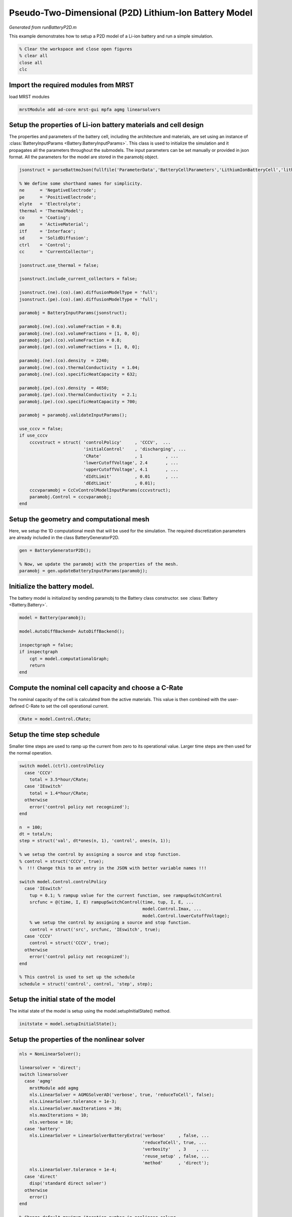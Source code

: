 
.. _runBatteryP2D:

Pseudo-Two-Dimensional (P2D) Lithium-Ion Battery Model
------------------------------------------------------
*Generated from runBatteryP2D.m*


This example demonstrates how to setup a P2D model of a Li-ion battery and run a simple simulation.

.. code-block:: matlab

  % Clear the workspace and close open figures
  % clear all
  close all
  clc


Import the required modules from MRST
^^^^^^^^^^^^^^^^^^^^^^^^^^^^^^^^^^^^^
load MRST modules

.. code-block:: matlab

  mrstModule add ad-core mrst-gui mpfa agmg linearsolvers


Setup the properties of Li-ion battery materials and cell design
^^^^^^^^^^^^^^^^^^^^^^^^^^^^^^^^^^^^^^^^^^^^^^^^^^^^^^^^^^^^^^^^
The properties and parameters of the battery cell, including the architecture and materials, are set using an instance of :class:`BatteryInputParams <Battery.BatteryInputParams>`. This class is used to initialize the simulation and it propagates all the parameters throughout the submodels. The input parameters can be set manually or provided in json format. All the parameters for the model are stored in the paramobj object.

.. code-block:: matlab

  jsonstruct = parseBattmoJson(fullfile('ParameterData','BatteryCellParameters','LithiumIonBatteryCell','lithium_ion_battery_nmc_graphite.json'));
  
  % We define some shorthand names for simplicity.
  ne      = 'NegativeElectrode';
  pe      = 'PositiveElectrode';
  elyte   = 'Electrolyte';
  thermal = 'ThermalModel';
  co      = 'Coating';
  am      = 'ActiveMaterial';
  itf     = 'Interface';
  sd      = 'SolidDiffusion';
  ctrl    = 'Control';
  cc      = 'CurrentCollector';
  
  jsonstruct.use_thermal = false;
  
  jsonstruct.include_current_collectors = false;
  
  jsonstruct.(ne).(co).(am).diffusionModelType = 'full';
  jsonstruct.(pe).(co).(am).diffusionModelType = 'full';
  
  paramobj = BatteryInputParams(jsonstruct);
  
  paramobj.(ne).(co).volumeFraction = 0.8;
  paramobj.(ne).(co).volumeFractions = [1, 0, 0];
  paramobj.(pe).(co).volumeFraction = 0.8;
  paramobj.(pe).(co).volumeFractions = [1, 0, 0];
  
  paramobj.(ne).(co).density  = 2240;
  paramobj.(ne).(co).thermalConductivity  = 1.04;
  paramobj.(ne).(co).specificHeatCapacity = 632;
  
  paramobj.(pe).(co).density  = 4650;
  paramobj.(pe).(co).thermalConductivity  = 2.1;
  paramobj.(pe).(co).specificHeatCapacity = 700;
  
  paramobj = paramobj.validateInputParams();
  
  use_cccv = false;
  if use_cccv
      cccvstruct = struct( 'controlPolicy'     , 'CCCV',  ...
                           'initialControl'    , 'discharging', ...
                           'CRate'             , 1         , ...
                           'lowerCutoffVoltage', 2.4       , ...
                           'upperCutoffVoltage', 4.1       , ...
                           'dIdtLimit'         , 0.01      , ...
                           'dEdtLimit'         , 0.01);
      cccvparamobj = CcCvControlModelInputParams(cccvstruct);
      paramobj.Control = cccvparamobj;
  end


Setup the geometry and computational mesh
^^^^^^^^^^^^^^^^^^^^^^^^^^^^^^^^^^^^^^^^^
Here, we setup the 1D computational mesh that will be used for the simulation. The required discretization parameters are already included in the class BatteryGeneratorP2D.

.. code-block:: matlab

  gen = BatteryGeneratorP2D();
  
  % Now, we update the paramobj with the properties of the mesh.
  paramobj = gen.updateBatteryInputParams(paramobj);


Initialize the battery model.
^^^^^^^^^^^^^^^^^^^^^^^^^^^^^
The battery model is initialized by sending paramobj to the Battery class constructor. see :class:`Battery <Battery.Battery>`.

.. code-block:: matlab

  model = Battery(paramobj);
  
  model.AutoDiffBackend= AutoDiffBackend();
  
  inspectgraph = false;
  if inspectgraph
      cgt = model.computationalGraph;
      return
  end


Compute the nominal cell capacity and choose a C-Rate
^^^^^^^^^^^^^^^^^^^^^^^^^^^^^^^^^^^^^^^^^^^^^^^^^^^^^
The nominal capacity of the cell is calculated from the active materials. This value is then combined with the user-defined C-Rate to set the cell operational current.

.. code-block:: matlab

  CRate = model.Control.CRate;


Setup the time step schedule
^^^^^^^^^^^^^^^^^^^^^^^^^^^^
Smaller time steps are used to ramp up the current from zero to its operational value. Larger time steps are then used for the normal operation.

.. code-block:: matlab

  switch model.(ctrl).controlPolicy
    case 'CCCV'
      total = 3.5*hour/CRate;
    case 'IEswitch'
      total = 1.4*hour/CRate;
    otherwise
      error('control policy not recognized');
  end
  
  n  = 100;
  dt = total/n;
  step = struct('val', dt*ones(n, 1), 'control', ones(n, 1));
  
  % we setup the control by assigning a source and stop function.
  % control = struct('CCCV', true);
  %  !!! Change this to an entry in the JSON with better variable names !!!
  
  switch model.Control.controlPolicy
    case 'IEswitch'
      tup = 0.1; % rampup value for the current function, see rampupSwitchControl
      srcfunc = @(time, I, E) rampupSwitchControl(time, tup, I, E, ...
                                                  model.Control.Imax, ...
                                                  model.Control.lowerCutoffVoltage);
      % we setup the control by assigning a source and stop function.
      control = struct('src', srcfunc, 'IEswitch', true);
    case 'CCCV'
      control = struct('CCCV', true);
    otherwise
      error('control policy not recognized');
  end
  
  % This control is used to set up the schedule
  schedule = struct('control', control, 'step', step);


Setup the initial state of the model
^^^^^^^^^^^^^^^^^^^^^^^^^^^^^^^^^^^^
The initial state of the model is setup using the model.setupInitialState() method.

.. code-block:: matlab

  initstate = model.setupInitialState();


Setup the properties of the nonlinear solver
^^^^^^^^^^^^^^^^^^^^^^^^^^^^^^^^^^^^^^^^^^^^

.. code-block:: matlab

  nls = NonLinearSolver();
  
  linearsolver = 'direct';
  switch linearsolver
    case 'agmg'
      mrstModule add agmg
      nls.LinearSolver = AGMGSolverAD('verbose', true, 'reduceToCell', false);
      nls.LinearSolver.tolerance = 1e-3;
      nls.LinearSolver.maxIterations = 30;
      nls.maxIterations = 10;
      nls.verbose = 10;
    case 'battery'
      nls.LinearSolver = LinearSolverBatteryExtra('verbose'     , false, ...
                                                  'reduceToCell', true, ...
                                                  'verbosity'   , 3    , ...
                                                  'reuse_setup' , false, ...
                                                  'method'      , 'direct');
      nls.LinearSolver.tolerance = 1e-4;
    case 'direct'
      disp('standard direct solver')
    otherwise
      error()
  end
  
  % Change default maximum iteration number in nonlinear solver
  nls.maxIterations = 10;
  % Change default behavior of nonlinear solver, in case of error
  nls.errorOnFailure = false;
  nls.timeStepSelector=StateChangeTimeStepSelector('TargetProps', {{'Control','E'}}, 'targetChangeAbs', 0.03);
  % Change default tolerance for nonlinear solver
  model.nonlinearTolerance = 1e-3*model.Control.Imax;
  % Set verbosity
  model.verbose = true;


Run the simulation
^^^^^^^^^^^^^^^^^^

.. code-block:: matlab

  [wellSols, states, report] = simulateScheduleAD(initstate, model, schedule, 'OutputMinisteps', true, 'NonLinearSolver', nls);


Process output and recover the output voltage and current from the output states.
^^^^^^^^^^^^^^^^^^^^^^^^^^^^^^^^^^^^^^^^^^^^^^^^^^^^^^^^^^^^^^^^^^^^^^^^^^^^^^^^^

.. code-block:: matlab

  ind = cellfun(@(x) not(isempty(x)), states);
  states = states(ind);
  E = cellfun(@(x) x.Control.E, states);
  I = cellfun(@(x) x.Control.I, states);
  T = cellfun(@(x) max(x.(thermal).T), states);
  Tmax = cellfun(@(x) max(x.ThermalModel.T), states);
  % [SOCN, SOCP] =  cellfun(@(x) model.calculateSOC(x), states);
  time = cellfun(@(x) x.time, states);
  
  figure
  plot(time, E);
  
  % writeOutput(model, states, 'output.h5')

.. figure:: runBatteryP2D_01.png
  :figwidth: 100%



complete source code can be found :ref:`here<runBatteryP2D_source>`
